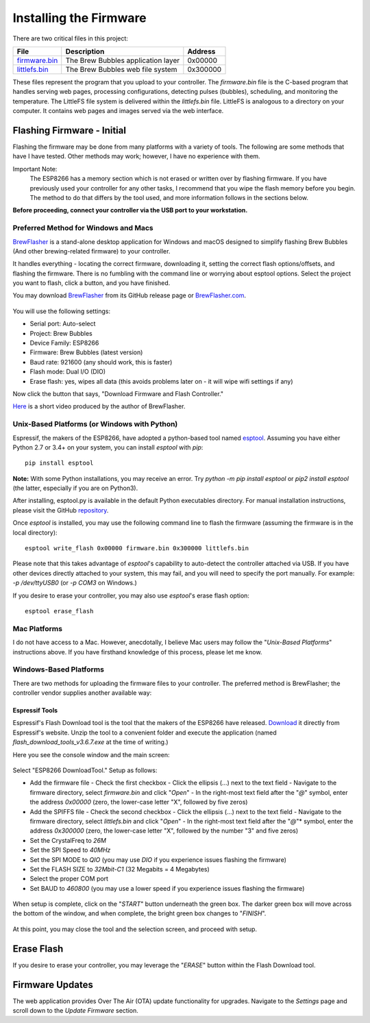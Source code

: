 Installing the Firmware
=======================

There are two critical files in this project:

=============  ======================================  ==========
File           Description                             Address
=============  ======================================  ==========
firmware.bin_  The Brew Bubbles application layer      0x00000
littlefs.bin_    The Brew Bubbles web file system        0x300000
=============  ======================================  ==========

These files represent the program that you upload to your controller.  The `firmware.bin` file is the C-based program that handles serving web pages, processing configurations, detecting pulses (bubbles), scheduling, and monitoring the temperature.  The LittleFS file system is delivered within the `littlefs.bin` file.  LittleFS is analogous to a directory on your computer.  It contains web pages and images served via the web interface.

Flashing Firmware - Initial
---------------------------

Flashing the firmware may be done from many platforms with a variety of tools.  The following are some methods that have I have tested. Other methods may work; however, I have no experience with them.

Important Note:
    The ESP8266 has a memory section which is not erased or written over by flashing firmware. If you have previously used your controller for any other tasks, I recommend that you wipe the flash memory before you begin. The method to do that differs by the tool used, and more information follows in the sections below.

**Before proceeding, connect your controller via the USB port to your workstation.**

Preferred Method for Windows and Macs
`````````````````````````````````````

BrewFlasher_ is a stand-alone desktop application for Windows and macOS designed to simplify flashing Brew Bubbles (And other brewing-related firmware) to your controller.

It handles everything - locating the correct firmware, downloading it, setting the correct flash options/offsets, and flashing the firmware. There is no fumbling with the command line or worrying about esptool options. Select the project you want to flash, click a button, and you have finished.

You may download BrewFlasher_ from its GitHub release page or BrewFlasher.com_.

.. figure:: bf_gui.png
   :scale: 60%
   :align: center
   :alt: BrewFlasher for Windows and MacOS

You will use the following settings:

- Serial port: Auto-select
- Project: Brew Bubbles
- Device Family: ESP8266
- Firmware: Brew Bubbles (latest version)
- Baud rate: 921600 (any should work, this is faster)
- Flash mode: Dual I/O (DIO)
- Erase flash: yes, wipes all data (this avoids problems later on - it will wipe wifi settings if any)

Now click the button that says, "Download Firmware and Flash Controller."

Here_ is a short video produced by the author of BrewFlasher.

Unix-Based Platforms (or Windows with Python)
`````````````````````````````````````````````

Espressif, the makers of the ESP8266, have adopted a python-based tool named esptool_.  Assuming you have either Python 2.7 or 3.4+ on your system, you can install *esptool* with *pip*:

::

    pip install esptool

**Note:** With some Python installations, you may receive an error.  Try `python -m pip install esptool` or `pip2 install esptool` (the latter, especially if you are on Python3).

After installing, esptool.py is available in the default Python executables directory.  For manual installation instructions, please visit the GitHub repository_.

Once *esptool* is installed, you may use the following command line to flash the firmware (assuming the firmware is in the local directory):

::

    esptool write_flash 0x00000 firmware.bin 0x300000 littlefs.bin

Please note that this takes advantage of *esptool*'s capability to auto-detect the controller attached via USB.  If you have other devices directly attached to your system, this may fail, and you will need to specify the port manually. For example: `-p /dev/ttyUSB0` (or `-p COM3` on Windows.)

If you desire to erase your controller, you may also use `esptool`'s erase flash option:
::

    esptool erase_flash

Mac Platforms
`````````````

I do not have access to a Mac. However, anecdotally, I believe Mac users may follow the "*Unix-Based Platforms*" instructions above.  If you have firsthand knowledge of this process, please let me know.

Windows-Based Platforms
```````````````````````
There are two methods for uploading the firmware files to your controller.  The preferred method is BrewFlasher; the controller vendor supplies another available way:

Espressif Tools
:::::::::::::::

Espressif's Flash Download tool is the tool that the makers of the ESP8266 have released.  Download_ it directly from Espressif's website.  Unzip the tool to a convenient folder and execute the application (named `flash_download_tools_v3.6.7.exe` at the time of writing.)

Here you see the console window and the main screen:

.. figure:: Splash.PNG
   :scale: 60%
   :align: center
   :alt: Splash screen for the Flash Download tool

Select "ESP8266 DownloadTool."  Setup as follows:

- Add the firmware file
  - Check the first checkbox
  - Click the ellipsis (...) next to the text field
  - Navigate to the firmware directory, select `firmware.bin` and click "*Open*"
  - In the right-most text field after the "*@*" symbol, enter the address `0x00000` (zero, the lower-case letter "X", followed by five zeros)
- Add the SPIFFS file
  - Check the second checkbox
  - Click the ellipsis (...) next to the text field
  - Navigate to the firmware directory, select `littlefs.bin` and click "*Open*"
  - In the right-most text field after the "*@*"* symbol, enter the address `0x300000` (zero, the lower-case letter "X", followed by the number "3" and five zeros)
- Set the CrystalFreq to `26M`
- Set the SPI Speed to `40MHz`
- Set the SPI MODE to `QIO` (you may use `DIO` if you experience issues flashing the firmware)
- Set the FLASH SIZE to `32Mbit-C1` (32 Megabits = 4 Megabytes)
- Select the proper COM port
- Set BAUD to `460800` (you may use a lower speed if you experience issues flashing the firmware)

.. figure:: Setup.PNG
   :scale: 100 %
   :align: center
   :alt: Setup screen for the Flash Download tool

When setup is complete, click on the "*START*" button underneath the green box.  The darker green box will move across the bottom of the window, and when complete, the bright green box changes to "*FINISH*".

.. figure:: Finish.PNG
   :scale: 100 %
   :align: center
   :alt: Completion screen for the Flash Download tool

At this point, you may close the tool and the selection screen, and proceed with setup.

Erase Flash
-----------

If you desire to erase your controller, you may leverage the "*ERASE*" button within the Flash Download tool.

Firmware Updates
----------------

The web application provides Over The Air (OTA) update functionality for upgrades.  Navigate to the *Settings* page and scroll down to the *Update Firmware* section.

.. _BrewFlasher: https://github.com/thorrak/brewflasher
.. _BrewFlasher.com: https://www.brewflasher.com/
.. _firmware.bin: https://github.com/lbussy/brew-bubbles/raw/master/firmware/firmware.bin
.. _littlefs.bin: https://github.com/lbussy/brew-bubbles/raw/master/firmware/littlefs.bin
.. _esptool: https://github.com/espressif/esptool
.. _repository: https://github.com/espressif/esptool
.. _download: https://www.espressif.com/en/support/download/other-tools
.. _Here: https://youtu.be/7KZiRoxn-z8
